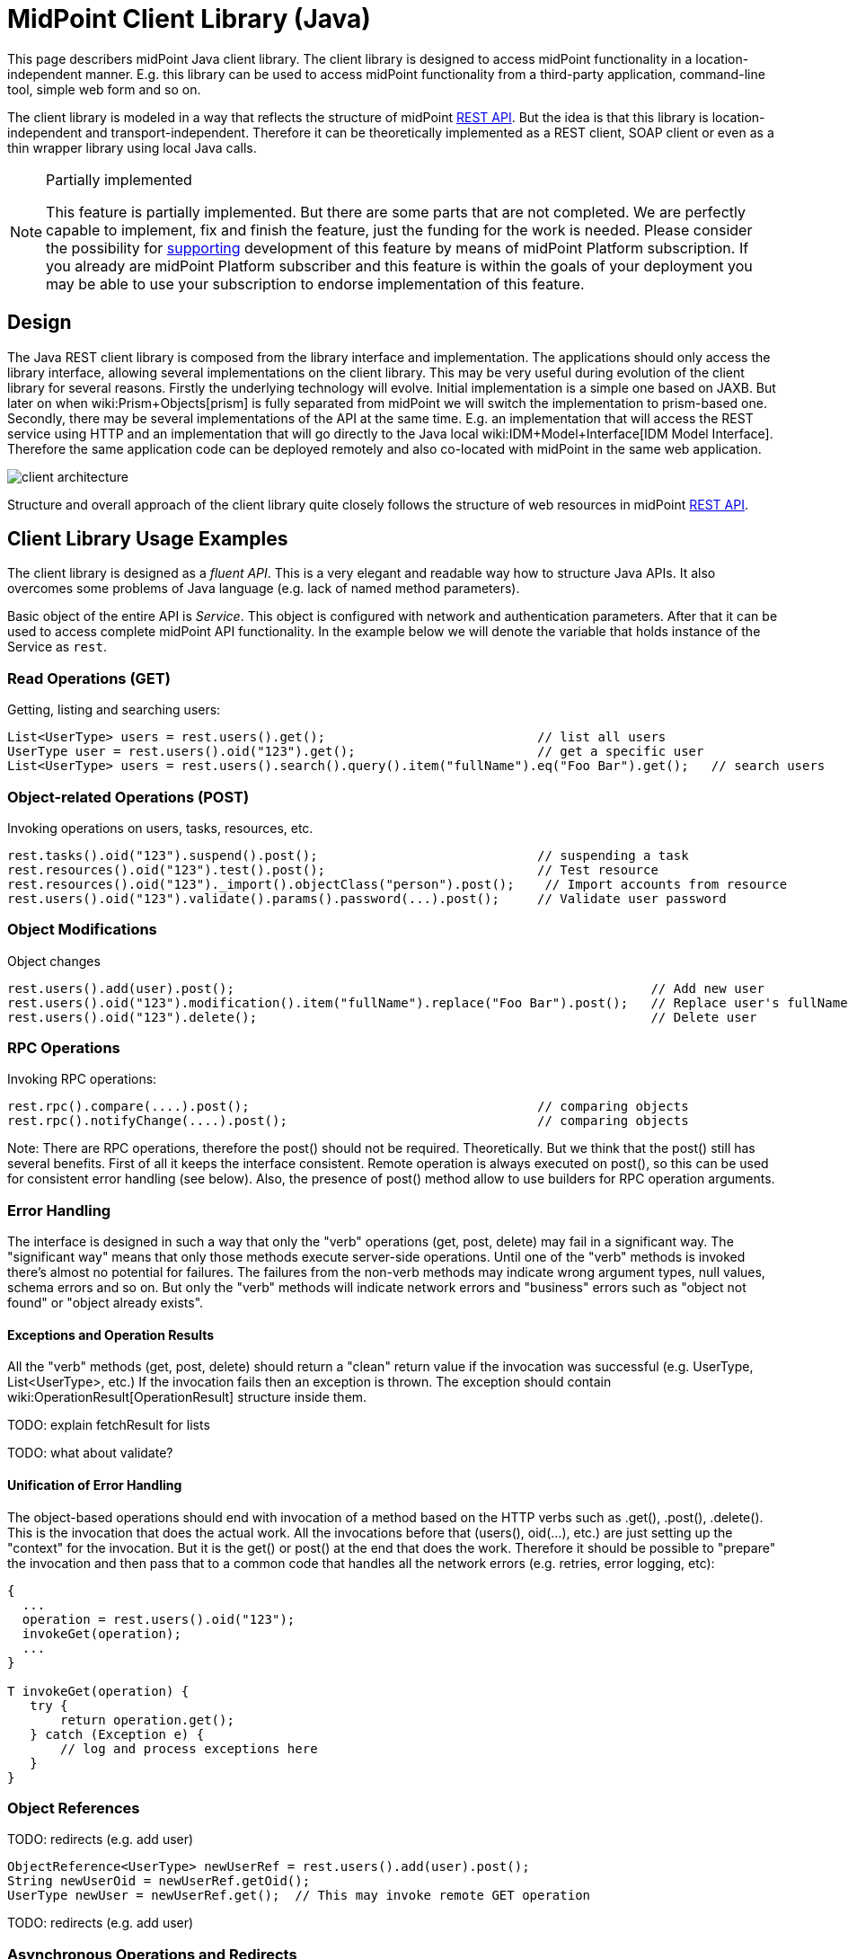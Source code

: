 = MidPoint Client Library (Java)
:page-wiki-name: MidPoint Client Library
:page-wiki-id: 24675324
:page-wiki-metadata-create-user: semancik
:page-wiki-metadata-create-date: 2017-09-13T10:41:55.941+02:00
:page-wiki-metadata-modify-user: semancik
:page-wiki-metadata-modify-date: 2020-04-20T12:43:12.719+02:00
:page-alias: { "parent" : "/midpoint/devel/" }
:page-upkeep-status: yellow
:page-toc: top

This page describers midPoint Java client library.
The client library is designed to access midPoint functionality in a location-independent manner.
E.g. this library can be used to access midPoint functionality from a third-party application, command-line tool, simple web form and so on.

The client library is modeled in a way that reflects the structure of midPoint xref:/midpoint/reference/interfaces/rest/[REST API]. But the idea is that this library is location-independent and transport-independent.
Therefore it can be theoretically implemented as a REST client, SOAP client or even as a thin wrapper library using local Java calls.

[NOTE]
.Partially implemented
====
This feature is partially implemented. But there are some parts that are not completed. We are perfectly capable to implement, fix and finish the feature, just the funding for the work is needed. Please consider the possibility for xref:/support/subscription-sponsoring/[supporting] development of this feature by means of midPoint Platform subscription. If you already are midPoint Platform subscriber and this feature is within the goals of your deployment you may be able to use your subscription to endorse implementation of this feature.
====

== Design

The Java REST client library is composed from the library interface and implementation.
The applications should only access the library interface, allowing several implementations on the client library.
This may be very useful during evolution of the client library for several reasons.
Firstly the underlying technology will evolve.
Initial implementation is a simple one based on JAXB.
But later on when wiki:Prism+Objects[prism] is fully separated from midPoint we will switch the implementation to prism-based one.
Secondly, there may be several implementations of the API at the same time.
E.g. an implementation that will access the REST service using HTTP and an implementation that will go directly to the Java local wiki:IDM+Model+Interface[IDM Model Interface]. Therefore the same application code can be deployed remotely and also co-located with midPoint in the same web application.


image::client-architecture.png[]

Structure and overall approach of the client library quite closely follows the structure of web resources in midPoint xref:/midpoint/reference/interfaces/rest/[REST API].


== Client Library Usage Examples

The client library is designed as a _fluent API_. This is a very elegant and readable way how to structure Java APIs.
It also overcomes some problems of Java language (e.g. lack of named method parameters).

Basic object of the entire API is _Service_. This object is configured with network and authentication parameters.
After that it can be used to access complete midPoint API functionality.
In the example below we will denote the variable that holds instance of the Service as `rest`.


=== Read Operations (GET)

Getting, listing and searching users:

[source,java]
----
List<UserType> users = rest.users().get();                            // list all users
UserType user = rest.users().oid("123").get();                        // get a specific user
List<UserType> users = rest.users().search().query().item("fullName").eq("Foo Bar").get();   // search users
----


=== Object-related Operations (POST)

Invoking operations on users, tasks, resources, etc.

[source,java]
----
rest.tasks().oid("123").suspend().post();                             // suspending a task
rest.resources().oid("123").test().post();                            // Test resource
rest.resources().oid("123")._import().objectClass("person").post();    // Import accounts from resource
rest.users().oid("123").validate().params().password(...).post();     // Validate user password
----


=== Object Modifications

Object changes

[source,java]
----
rest.users().add(user).post();                                                       // Add new user
rest.users().oid("123").modification().item("fullName").replace("Foo Bar").post();   // Replace user's fullName with value "Foo Bar"
rest.users().oid("123").delete();                                                    // Delete user
----


=== RPC Operations

Invoking RPC operations:

[source,java]
----
rest.rpc().compare(....).post();                                      // comparing objects
rest.rpc().notifyChange(....).post();                                 // comparing objects
----

Note: There are RPC operations, therefore the post() should not be required.
Theoretically.
But we think that the post() still has several benefits.
First of all it keeps the interface consistent.
Remote operation is always executed on post(), so this can be used for consistent error handling (see below).
Also, the presence of post() method allow to use builders for RPC operation arguments.


=== Error Handling

The interface is designed in such a way that only the "verb" operations (get, post, delete) may fail in a significant way.
The "significant way" means that only those methods execute server-side operations.
Until one of the "verb" methods is invoked there's almost no potential for failures.
The failures from the non-verb methods may indicate wrong argument types, null values, schema errors and so on.
But only the "verb" methods will indicate network errors and "business" errors such as "object not found" or "object already exists".


==== Exceptions and Operation Results

All the "verb" methods (get, post, delete) should return a "clean" return value if the invocation was successful (e.g. UserType, List<UserType>, etc.) If the invocation fails then an exception is thrown.
The exception should contain wiki:OperationResult[OperationResult] structure inside them.

TODO: explain fetchResult for lists

TODO: what about validate?


==== Unification of Error Handling

The object-based operations should end with invocation of a method based on the HTTP verbs such as .get(), .post(), .delete(). This is the invocation that does the actual work.
All the invocations before that (users(), oid(...), etc.) are just setting up the "context" for the invocation.
But it is the get() or post() at the end that does the work.
Therefore it should be possible to "prepare" the invocation and then pass that to a common code that handles all the network errors (e.g. retries, error logging, etc):

[source,java]
----
{
  ...
  operation = rest.users().oid("123");
  invokeGet(operation);
  ...
}

T invokeGet(operation) {
   try {
       return operation.get();
   } catch (Exception e) {
       // log and process exceptions here
   }
}
----


=== Object References

TODO: redirects (e.g. add user)

[source,java]
----
ObjectReference<UserType> newUserRef = rest.users().add(user).post();
String newUserOid = newUserRef.getOid();
UserType newUser = newUserRef.get();  // This may invoke remote GET operation
----

TODO: redirects (e.g. add user)


=== Asynchronous Operations and Redirects

There are synchronous and asynchronous operations in the library interface:

[%autowidth,cols="h,1,1"]
|===
|  | Operations | Return Values

| Synchronous
| get(), post(), delete()
| original return value (e.g. UserType, String, ...)


| Asynchronous
| apost(), adelete()
| Future (TaskFuture)


|===


TODO

[source,java]
----
TaskFuture<Void> future = rest.users().oid("123").modification().item("assignment").add(roleOneAssignment).apost();
if (!future.isDone()) {
    ObjectReference<TaskType> taskRef = future.getTaskRef()
    ...
}
----

TODO: synchronous operations will fail (exception) if server indicates asnychronous return value


=== Service Construction and Setup

TODO

[source,java]
----
rest.proxy(username,ip).users()....
rest.proxy().username(username).ip(ip).....
----


=== Misc

TODO: serializability

TODO: thread safety


== Implementation


=== Source Code

Source code is on github: link:https://github.com/Evolveum/midpoint-client-java[https://github.com/Evolveum/midpoint-client-java]


=== Evolution and compatibility

The client library is maintained together with midPoint.
The API should remain compatible through the entire lifecycle of the API (until next major version, e.g. 4.0).
The compatibility means "compile-time" compatibility, not necessarily binary compatibility.
This means that the code written for early library versions should be compiled without changes with later library versions and then it should work.
But we do not guarantee that early compiled code will work with new library JARs.

However, there may be minor compatibility issues as the library evolves (until the phase 3 is reached, see below).


=== Phase 1

We will start with a simple implementation based on JAXB.
This will be probably limited to XML.
It may be slightly inconvenient when it comes to schema extensions, deltas and similar special data structures.
But there are utility methods to handle this.

Even though this will be fixed to XML, it should not make much difference for the application.
The application should not see any XML when dealing with the library (perhaps except for a little glimpse when dealing with schema extensions).

[TIP]
====
Implementation of phase 1 is done.
The client was released shortly after midPoint 4.1 release.
====


=== Phase 2

When wiki:Prism+Objects[prism library] gets separated from midPoint we can switch this REST client library implementation to use Prism instead of JAXB.
This will provide much better handling of schema definitions, object extensions, support for JSON/YAML and so on.


[NOTE]
.Planned feature
====
Implementation of phase 2 and 3 is roughly planned for the future.

However, there is currently no specific plan when it will be implemented because there is no funding for this development yet.
In case that you are interested in xref:/support/subscription-sponsoring/[supporting] development of this feature, please consider activating link:https://evolveum.com/services/professional-support/[midPoint Platform subscription].
====



=== Phase 3

Stabilization, final release, full compatibility.


== See Also

* xref:/midpoint/reference/interfaces/rest/[REST API]